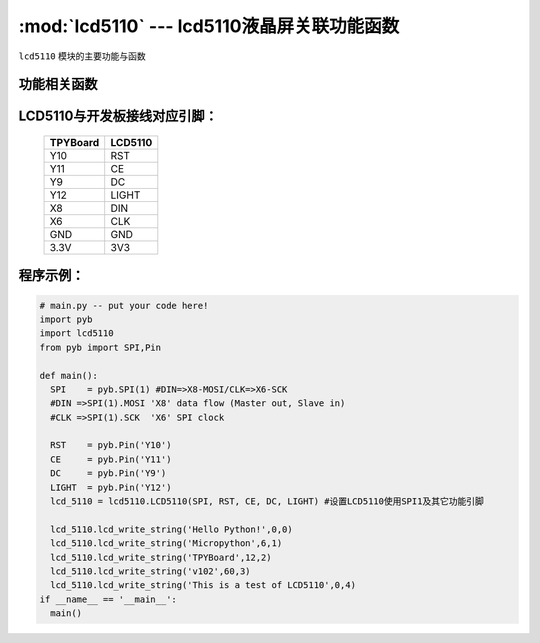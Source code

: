 :mod:`lcd5110` --- lcd5110液晶屏关联功能函数
=============================================

.. module:: lcd5110
   :synopsis: lcd5110液晶屏关联功能函数

``lcd5110`` 模块的主要功能与函数

功能相关函数
----------------------

.. only:: port_tpyboard

    .. class:: lcd5110.LCD5110(spi,rst,ce,dc,light)
 
    创建一个LCD5110对象。
        
        - ``spi`` pyb.SPI对象
        - ``rst`` pyb.Pin对象
        - ``ce``  pyb.Pin对象
        - ``dc``  pyb.Pin对象
        - ``light`` pyb.Pin对象
    

    .. method:: LCD5110.clear()

    清屏函数，擦除屏幕上所有内容

    .. method:: LCD5110.reset()

    复位函数，复位LCD5110

    .. method:: LCD5110.light_on()

    打开背光LED

    .. method:: LCD5110.light_off()

    关闭背光LED

    .. method:: LCD5110.lcd_write_string(string, x, y)

    写字符串函数。
       
       - ``string`` 显示的字符串
       - ``x`` 横向坐标，范围0-83
       - ``y`` 纵向坐标，范围0-5


LCD5110与开发板接线对应引脚：
-------------------------------


    +------------+---------+
    | TPYBoard   | LCD5110 |
    +============+=========+
    | Y10        | RST     |
    +------------+---------+
    | Y11        | CE      |
    +------------+---------+
    | Y9         | DC      |
    +------------+---------+
    | Y12        | LIGHT   |
    +------------+---------+
    | X8         | DIN     |
    +------------+---------+
    | X6         | CLK     |
    +------------+---------+
    | GND        | GND     |
    +------------+---------+
    | 3.3V       | 3V3     |
    +------------+---------+

程序示例：
----------

.. code-block:: python

  # main.py -- put your code here!
  import pyb
  import lcd5110
  from pyb import SPI,Pin

  def main():
    SPI    = pyb.SPI(1) #DIN=>X8-MOSI/CLK=>X6-SCK
    #DIN =>SPI(1).MOSI 'X8' data flow (Master out, Slave in)
    #CLK =>SPI(1).SCK  'X6' SPI clock

    RST    = pyb.Pin('Y10')
    CE     = pyb.Pin('Y11')
    DC     = pyb.Pin('Y9')
    LIGHT  = pyb.Pin('Y12')
    lcd_5110 = lcd5110.LCD5110(SPI, RST, CE, DC, LIGHT)	#设置LCD5110使用SPI1及其它功能引脚

    lcd_5110.lcd_write_string('Hello Python!',0,0)
    lcd_5110.lcd_write_string('Micropython',6,1)
    lcd_5110.lcd_write_string('TPYBoard',12,2)
    lcd_5110.lcd_write_string('v102',60,3)
    lcd_5110.lcd_write_string('This is a test of LCD5110',0,4)
  if __name__ == '__main__':
    main()